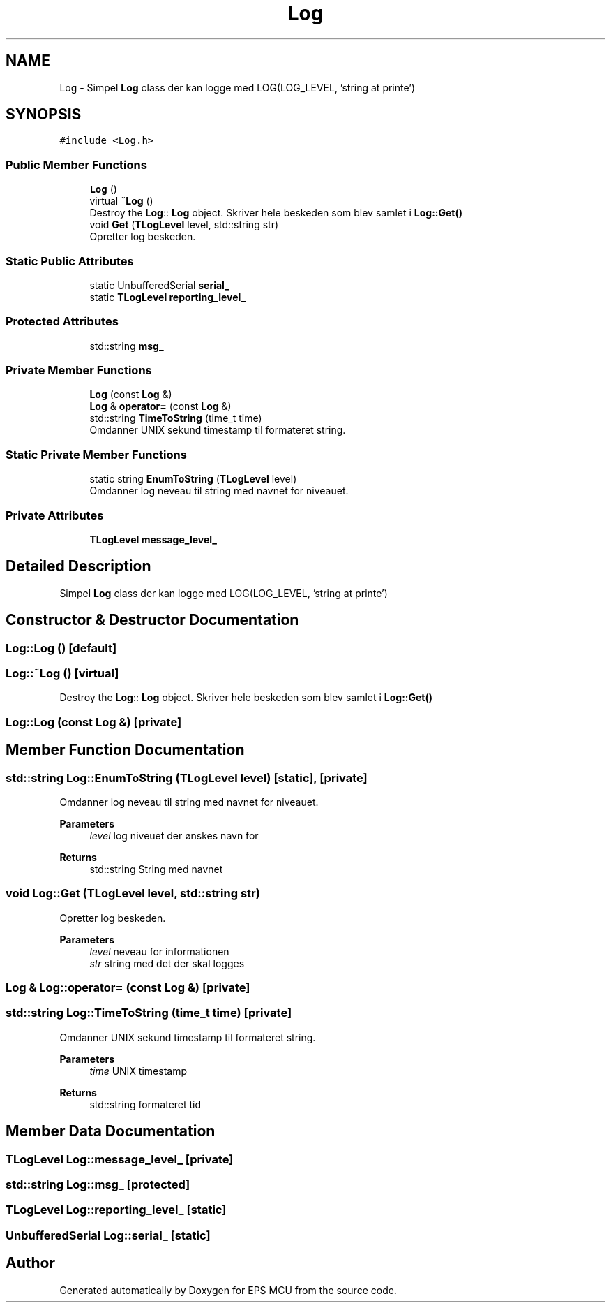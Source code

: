 .TH "Log" 3 "Tue May 17 2022" "EPS MCU" \" -*- nroff -*-
.ad l
.nh
.SH NAME
Log \- Simpel \fBLog\fP class der kan logge med LOG(LOG_LEVEL, 'string at printe')  

.SH SYNOPSIS
.br
.PP
.PP
\fC#include <Log\&.h>\fP
.SS "Public Member Functions"

.in +1c
.ti -1c
.RI "\fBLog\fP ()"
.br
.ti -1c
.RI "virtual \fB~Log\fP ()"
.br
.RI "Destroy the \fBLog\fP:: \fBLog\fP object\&. Skriver hele beskeden som blev samlet i \fBLog::Get()\fP "
.ti -1c
.RI "void \fBGet\fP (\fBTLogLevel\fP level, std::string str)"
.br
.RI "Opretter log beskeden\&. "
.in -1c
.SS "Static Public Attributes"

.in +1c
.ti -1c
.RI "static UnbufferedSerial \fBserial_\fP"
.br
.ti -1c
.RI "static \fBTLogLevel\fP \fBreporting_level_\fP"
.br
.in -1c
.SS "Protected Attributes"

.in +1c
.ti -1c
.RI "std::string \fBmsg_\fP"
.br
.in -1c
.SS "Private Member Functions"

.in +1c
.ti -1c
.RI "\fBLog\fP (const \fBLog\fP &)"
.br
.ti -1c
.RI "\fBLog\fP & \fBoperator=\fP (const \fBLog\fP &)"
.br
.ti -1c
.RI "std::string \fBTimeToString\fP (time_t time)"
.br
.RI "Omdanner UNIX sekund timestamp til formateret string\&. "
.in -1c
.SS "Static Private Member Functions"

.in +1c
.ti -1c
.RI "static string \fBEnumToString\fP (\fBTLogLevel\fP level)"
.br
.RI "Omdanner log neveau til string med navnet for niveauet\&. "
.in -1c
.SS "Private Attributes"

.in +1c
.ti -1c
.RI "\fBTLogLevel\fP \fBmessage_level_\fP"
.br
.in -1c
.SH "Detailed Description"
.PP 
Simpel \fBLog\fP class der kan logge med LOG(LOG_LEVEL, 'string at printe') 
.SH "Constructor & Destructor Documentation"
.PP 
.SS "Log::Log ()\fC [default]\fP"

.SS "Log::~Log ()\fC [virtual]\fP"

.PP
Destroy the \fBLog\fP:: \fBLog\fP object\&. Skriver hele beskeden som blev samlet i \fBLog::Get()\fP 
.SS "Log::Log (const \fBLog\fP &)\fC [private]\fP"

.SH "Member Function Documentation"
.PP 
.SS "std::string Log::EnumToString (\fBTLogLevel\fP level)\fC [static]\fP, \fC [private]\fP"

.PP
Omdanner log neveau til string med navnet for niveauet\&. 
.PP
\fBParameters\fP
.RS 4
\fIlevel\fP log niveuet der ønskes navn for 
.RE
.PP
\fBReturns\fP
.RS 4
std::string String med navnet 
.RE
.PP

.SS "void Log::Get (\fBTLogLevel\fP level, std::string str)"

.PP
Opretter log beskeden\&. 
.PP
\fBParameters\fP
.RS 4
\fIlevel\fP neveau for informationen 
.br
\fIstr\fP string med det der skal logges 
.RE
.PP

.SS "\fBLog\fP & Log::operator= (const \fBLog\fP &)\fC [private]\fP"

.SS "std::string Log::TimeToString (time_t time)\fC [private]\fP"

.PP
Omdanner UNIX sekund timestamp til formateret string\&. 
.PP
\fBParameters\fP
.RS 4
\fItime\fP UNIX timestamp 
.RE
.PP
\fBReturns\fP
.RS 4
std::string formateret tid 
.RE
.PP

.SH "Member Data Documentation"
.PP 
.SS "\fBTLogLevel\fP Log::message_level_\fC [private]\fP"

.SS "std::string Log::msg_\fC [protected]\fP"

.SS "\fBTLogLevel\fP Log::reporting_level_\fC [static]\fP"

.SS "UnbufferedSerial Log::serial_\fC [static]\fP"


.SH "Author"
.PP 
Generated automatically by Doxygen for EPS MCU from the source code\&.

